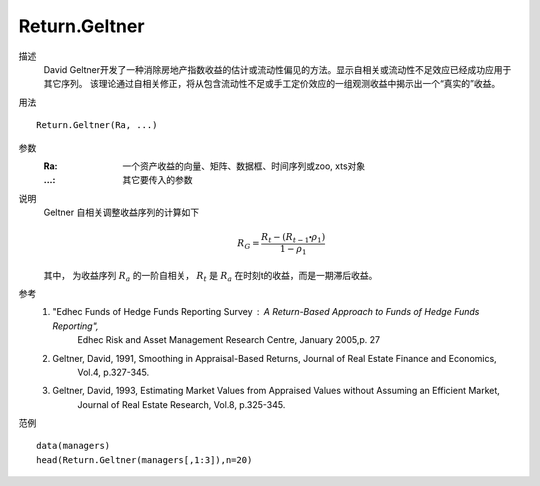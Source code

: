 Return.Geltner
==============

描述
    David Geltner开发了一种消除房地产指数收益的估计或流动性偏见的方法。显示自相关或流动性不足效应已经成功应用于其它序列。
    该理论通过自相关修正，将从包含流动性不足或手工定价效应的一组观测收益中揭示出一个“真实的”收益。

用法
::

    Return.Geltner(Ra, ...)

参数
    :Ra: 一个资产收益的向量、矩阵、数据框、时间序列或zoo, xts对象
    :...: 其它要传入的参数

说明
    Geltner 自相关调整收益序列的计算如下

    .. math::

        R_G=\frac{R_t-(R_{t-1}\centerdot\rho_1)}{1-\rho_1}

    其中，  为收益序列 :math:`R_a` 的一阶自相关， :math:`R_t` 是 :math:`R_a` 在时刻t的收益，而是一期滞后收益。

参考
    1. "Edhec Funds of Hedge Funds Reporting Survey : A Return-Based Approach to Funds of Hedge Funds Reporting",
        Edhec Risk and Asset Management Research Centre, January 2005,p. 27
    2. Geltner, David, 1991, Smoothing in Appraisal-Based Returns, Journal of Real Estate Finance and Economics,
        Vol.4, p.327-345.
    3. Geltner, David, 1993, Estimating Market Values from Appraised Values without Assuming an Efficient Market,
        Journal of Real Estate Research, Vol.8, p.325-345.

范例
::

    data(managers)
    head(Return.Geltner(managers[,1:3]),n=20)


